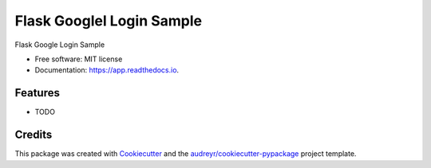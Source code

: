==========================
Flask Googlel Login Sample
==========================


.. image:: https://img.shields.io/pypi/v/app.svg
        :target: https://pypi.python.org/pypi/app

.. image:: https://img.shields.io/travis/yoophi/app.svg
        :target: https://travis-ci.com/yoophi/app

.. image:: https://readthedocs.org/projects/app/badge/?version=latest
        :target: https://app.readthedocs.io/en/latest/?badge=latest
        :alt: Documentation Status




Flask Google Login Sample


* Free software: MIT license
* Documentation: https://app.readthedocs.io.


Features
--------

* TODO

Credits
-------

This package was created with Cookiecutter_ and the `audreyr/cookiecutter-pypackage`_ project template.

.. _Cookiecutter: https://github.com/audreyr/cookiecutter
.. _`audreyr/cookiecutter-pypackage`: https://github.com/audreyr/cookiecutter-pypackage
